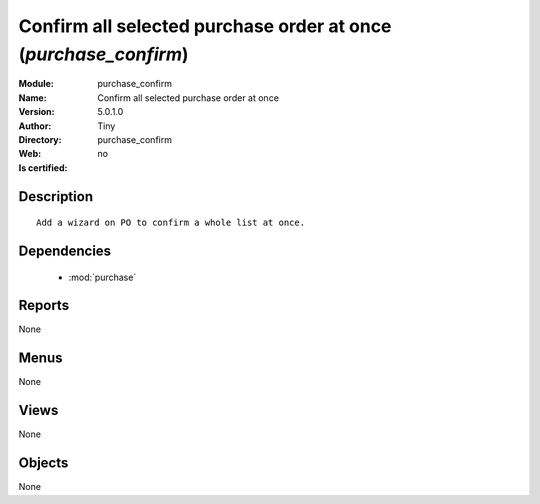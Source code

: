 
.. module:: purchase_confirm
    :synopsis: Confirm all selected purchase order at once 
    :noindex:
.. 

.. raw:: html

    <link rel="stylesheet" href="../_static/hide_objects_in_sidebar.css" type="text/css" />

    <style>
      div.body p#module-purchase_confirm {
        display: none;
      }
    </style>

Confirm all selected purchase order at once (*purchase_confirm*)
================================================================
:Module: purchase_confirm
:Name: Confirm all selected purchase order at once
:Version: 5.0.1.0
:Author: Tiny
:Directory: purchase_confirm
:Web: 
:Is certified: no

Description
-----------

::

  Add a wizard on PO to confirm a whole list at once.

Dependencies
------------

 * :mod:`purchase`

Reports
-------

None


Menus
-------


None


Views
-----


None



Objects
-------

None
